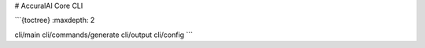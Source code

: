 # AccuralAI Core CLI

```{toctree}
:maxdepth: 2

cli/main
cli/commands/generate
cli/output
cli/config
```
